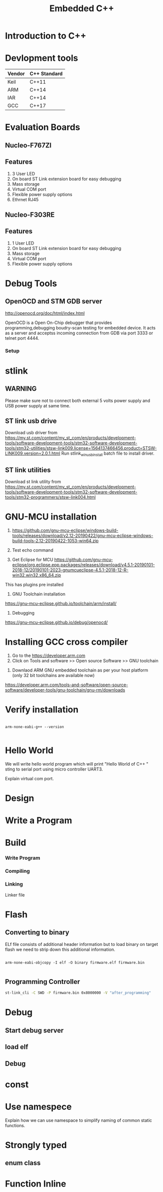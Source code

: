 #+Title: Embedded C++ 
# +Author: Prasad Ghole
#+Email: prasad.ghole@ltts.com
#+REVEAL_THEME: night
#+OPTIONS: toc:nil num:nil timestamp:nil 
* Introduction to C++
* Devlopment tools


 | Vendor | C++ Standard |
 |--------+--------------|
 | Keil   | C++11        |
 | ARM    | C++14        |
 | IAR    | C++14        |
 | GCC    | C++17        |
* Evaluation Boards
** Nucleo-F767ZI
   [[./images/nucleo-f767.png]]
** Features
  1. 3 User LED
  2. On board ST Link extension board for easy debugging
  3. Mass storage
  4. Virtual COM port
  5. Flexible power supply options
  6. Ethrnet RJ45
** Nucleo-F303RE
   [[./images/nucleo-f303.png]]
** Features
  1. 1 User LED
  2. On board ST Link extension board for easy debugging
  3. Mass storage
  4. Virtual COM port
  5. Flexible power supply options
* Debug Tools
** OpenOCD and STM GDB server
[[http://openocd.org/doc/html/index.html]]

OpenOCD is a Open On-Chip debugger that provides programming,debugging  boudry-scan
testing for embedded device. It acts as a server and acceptss incoming
connection from GDB via port 3333 or telnet port 4444.
*** Setup
[[./images/debugserver.png]]

* stlink 
** WARNING
Please make sure not to connect both external 5 volts power supply and USB power supply at same time.
** ST link usb drive
Download usb driver from 
https://my.st.com/content/my_st_com/en/products/development-tools/software-development-tools/stm32-software-development-tools/stm32-utilities/stsw-link009.license=1564137466456.product=STSW-LINK009.version=2.0.1.html
 Run stlink_winusb_install batch file to install driver.
** ST link utilities
Download st link utility from 
https://my.st.com/content/my_st_com/en/products/development-tools/software-development-tools/stm32-software-development-tools/stm32-programmers/stsw-link004.html

* GNU-MCU installation
1. https://github.com/gnu-mcu-eclipse/windows-build-tools/releases/download/v2.12-20190422/gnu-mcu-eclipse-windows-build-tools-2.12-20190422-1053-win64.zip

2. Test echo command

3. Get Eclipse for MCU https://github.com/gnu-mcu-eclipse/org.eclipse.epp.packages/releases/download/v4.5.1-20190101-2018-12/20190101-2023-gnumcueclipse-4.5.1-2018-12-R-win32.win32.x86_64.zip

This has plugins pre installed

4. GNU Toolchain installation
https://gnu-mcu-eclipse.github.io/toolchain/arm/install/

5. Debugging
https://gnu-mcu-eclipse.github.io/debug/openocd/
* Installing GCC cross compiler
1. Go to the https://developer.arm.com 
2. Click on Tools and software >> Open source Software >> GNU toolchain
#+REVEAL: split
3. Downlaod ARM GNU embedded toolchain as per your host platform (only 32 bit toolchains are available now)
https://developer.arm.com/tools-and-software/open-source-software/developer-tools/gnu-toolchain/gnu-rm/downloads

* Verify installation
  
#+BEGIN_SRC shell :exports code :eval yes

arm-none-eabi-g++ --version
 
#+END_SRC
* Hello World
We will write hello world program which will print "Hello World of C++ " sting to serial port using micro controller UART3.

#+BEGIN_NOTES
Explain virtual com port.
#+END_NOTES
* Design
[[./images/HelloWorld_Class.png]]

* Write a Program

* Build
*** Write Program
*** Compiling
*** Linking
Linker file 

* Flash 
** Converting to binary
ELf file consists of additional header information but to load binary on target flash we need to strip down this 
additional information. 
#+BEGIN_SRC shell

arm-none-eabi-objcopy -I elf -O binary firmware.elf firmware.bin
 
#+END_SRC
** Programming Controller

#+BEGIN_SRC bash
st-link_cli -C SWD -P firmware.bin 0x8000000 -V "after_programming"
#+END_SRC
* Debug
** Start debug server
** load elf
** Debug
* const

* Use namespece
Explain how we can use namespace to simplify naming of common static functions.

#+SRC_BEGIN C++

#+SRC_END

* Strongly typed
** enum class
* Function Inline
  Macros can be replaced with strongly typed
* Type Conversions
** dynamic_cast
** reinterpret_cast
** static_cast
** const_cast
* static asserts 
This will help in compile time catching of errors.
* scoped enums
An enumeration is a distinct type whose values are restricted to a range of values.
Intenally enumerations are of integer type. But C++ enumeration are more strongly typed compared to C. In C enum and interger are 
interchangeble but in C++ not unless explicitly casted.
** Size of enumerations
Starting from C++ 11 we can now tell compiler to allocate specific size of enumerations constans. This will help in communication 
protocols parser we can directly use enumerations values in transmit or recieve buffer.

#+BEGIN_SRC  C
#include <stdio.h>
enum command { ON, OFF};
enum command c;

int main ()
{
  printf ("Hello World %d",sizeof(c));

  return 0;
}

#+END_SRC

** Size of scoped enumerations
#+BEGIN_SRC C++ 
#include <iostream>

enum class command : char { ON, OFF};
enum class functioncode : short { READ, WRTE, UPDATE };

int main ()
{
  std::cout << "scoped enum with size for command = "
  << sizeof(command) << std::endl ;
  std::cout << "scoped enum with size for functioncode = "
 << sizeof(functioncode) << std::endl ;
  return 0;
}
#+END_SRC
[[https://onlinegdb.com/BkplLLN4r][code]]
* User defined literals
** Temperature conversion
* Delete functions
For specific device classes we don't want to create duplicate copy of same peripheral object. 
We can make sure nobody can accidently copy object we will delete copy constructor.

#+BEGIN_SRC

#+END_SRC

* Declaring function pointers


#+BEGIN_SRC
typedef bool (*Transmit)(char *);

using Transmit = bool(*)(char *);
#+END_SRC

* Object Orinted programming 
** Operator overloading
#+BEGIN_SRC C++

return_type operator operator_symbol (list of parameters)

#+END_SRC
** Exercise Toggle gpio pin

* Mixing C and C++  libraries
C++ compiler will use name mangeling hence functions name used by user will have diffrent name for compiler. Hence if you
 want to use a function from C library we should tell compiler not to change its name by telling compiler for C linkage.

#+BEGIN_SRC
extern int C_library_function(void);
#+END_SRC 

To do this on entire header file with exported functions we can used

#+BEGIN_SRC

extern int C_library_function(void);
#+END_SRC 

* Templates
* std::Array
* std::bitset
* std::tuple
* Referances
** Gnu C 
*** Predefined macros
https://gcc.gnu.org/onlinedocs/cpp/Common-Predefined-Macros.html
** Keil library
*** run time library support 
http://www.keil.com/support/man/docs/armlib/armlib_chr1358938908603.htm

C++ libraries need C libraries for target specific support.
* Program List
** Hello World 1
Introduce students to basic C++ development process by showing Hello world string on serial port using virtual com
port of nucleo platform.
*** Exercise 
1. Twick program for another serial port.
2. Try diffrent settings.

** Hello World 2 
Constructor overloading to use non default baud rate settings.

** Serial Port Interface 
   [[./images/SerialPort_Interface.png]]

We will now start exploring object oriented programmin paradigms.

Till now for every uart change we have to create individual objects of individual classe. Using inheritance feature we will 
create a base class interface for uart which then be overridden by individual subclasses.
https://github.com/prasadghole/embeddedCppTrainingProjects/releases/tag/Serial_1

*** Exercise 
Implement class for Uart Port 3
